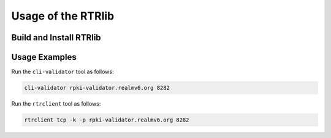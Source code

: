 Usage of the RTRlib
===================

Build and Install RTRlib
------------------------

Usage Examples
--------------

Run the ``cli-validator`` tool as follows:

.. code-block:: Bash

    cli-validator rpki-validator.realmv6.org 8282

Run the ``rtrclient`` tool as follows:

.. code-block:: Bash

    rtrclient tcp -k -p rpki-validator.realmv6.org 8282
